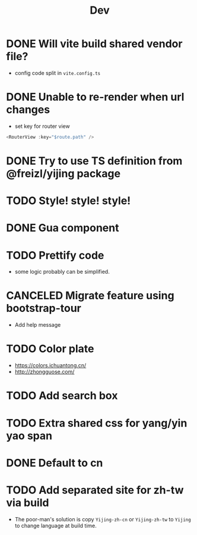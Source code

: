 #+title: Dev

* DONE Will vite build shared vendor file?
CLOSED: [2023-02-02 Thu 21:35]
- config code split in ~vite.config.ts~
* DONE Unable to re-render when url changes
CLOSED: [2023-02-02 Thu 21:35]
- set key for router view

#+begin_src js
  <RouterView :key="$route.path" />
#+end_src
* DONE Try to use TS definition from @freizl/yijing package
CLOSED: [2023-02-03 Fri 09:12]
* TODO Style! style! style!
* DONE Gua component
CLOSED: [2023-02-03 Fri 09:12]
* TODO Prettify code
- some logic probably can be simplified.
* CANCELED Migrate feature using bootstrap-tour
CLOSED: [2023-02-04 Sat 21:33]
- Add help message
* TODO Color plate
- https://colors.ichuantong.cn/
- http://zhongguose.com/

* TODO Add search box
* TODO Extra shared css for yang/yin yao span
* DONE Default to cn
CLOSED: [2023-02-04 Sat 21:32]
* TODO Add separated site for zh-tw via build
- The poor-man's solution is copy ~Yijing-zh-cn~ or ~Yijing-zh-tw~ to ~Yijing~ to change language at build time.
